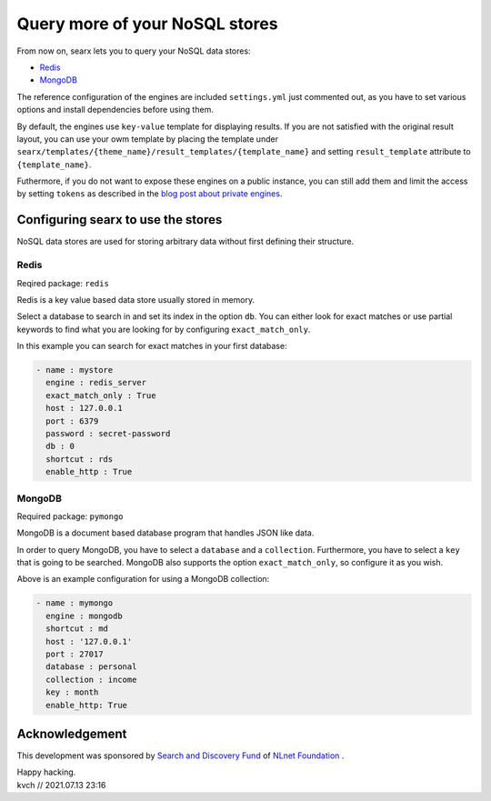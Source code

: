 ===============================
Query more of your NoSQL stores
===============================

From now on, searx lets you to query your NoSQL data stores:

* `Redis`_
* `MongoDB`_

The reference configuration of the engines are included ``settings.yml`` just commented out,
as you have to set various options and install dependencies before using them.

By default, the engines use ``key-value`` template for displaying results.
If you are not satisfied with the original result layout,
you can use your owm template by placing the template under
``searx/templates/{theme_name}/result_templates/{template_name}`` and setting
``result_template`` attribute to ``{template_name}``.

Futhermore, if you do not want to expose these engines on a public instance, you can
still add them and limit the access by setting ``tokens`` as described in the `blog post about
private engines`_.

Configuring searx to use the stores
===================================

NoSQL data stores are used for storing arbitrary data without first defining their
structure.

Redis
-----

Reqired package: ``redis``

Redis is a key value based data store usually stored in memory. 

Select a database to search in and set its index in the option ``db``. You can
either look for exact matches or use partial keywords to find what you are looking for
by configuring ``exact_match_only``.

In this example you can search for exact matches in your first database:

.. code:: yaml

  - name : mystore
    engine : redis_server
    exact_match_only : True
    host : 127.0.0.1
    port : 6379
    password : secret-password
    db : 0
    shortcut : rds
    enable_http : True


MongoDB
-------

Required package: ``pymongo``

MongoDB is a document based database program that handles JSON like data. 

In order to query MongoDB, you have to select a ``database`` and a ``collection``. Furthermore,
you have to select a ``key`` that is going to be searched. MongoDB also supports the option ``exact_match_only``, so configure it
as you wish.

Above is an example configuration for using a MongoDB collection:

.. code:: yaml

  - name : mymongo
    engine : mongodb
    shortcut : md
    host : '127.0.0.1'
    port : 27017
    database : personal
    collection : income
    key : month
    enable_http: True


Acknowledgement
===============

This development was sponsored by `Search and Discovery Fund`_ of `NLnet Foundation`_ .

.. _Redis: https://redis.io/
.. _MongoDB: https://mongodb.com/
.. _blog post about private engines: private-engines.html#private-engines
.. _Search and Discovery Fund: https://nlnet.nl/discovery
.. _NLnet Foundation: https://nlnet.nl/


| Happy hacking.
| kvch // 2021.07.13 23:16

